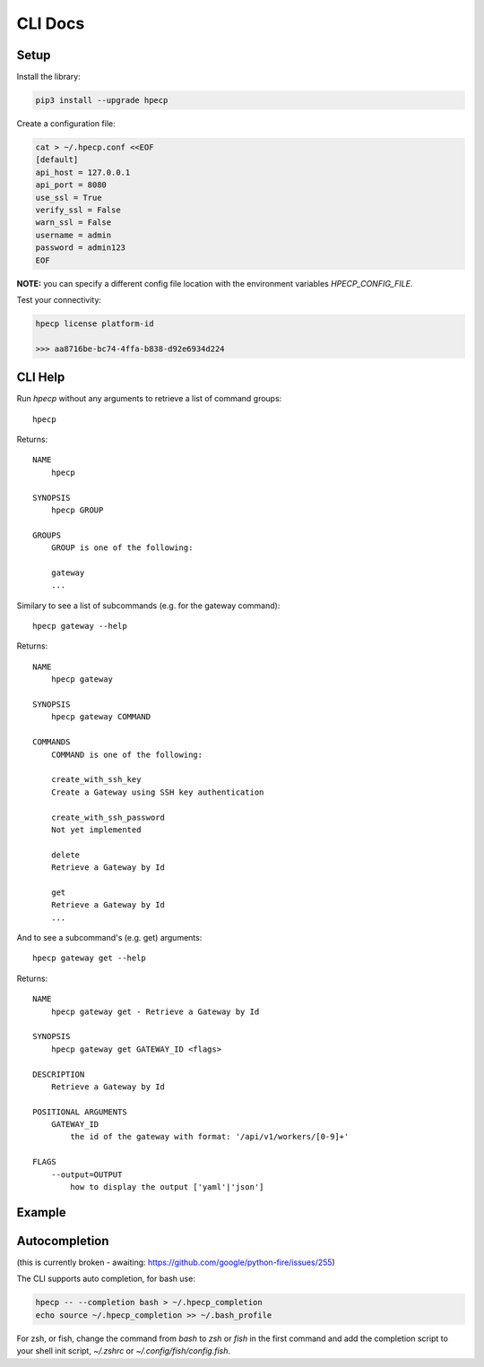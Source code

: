 CLI Docs
========

Setup
-----

Install the library:


.. code-block:: bash

   pip3 install --upgrade hpecp


Create a configuration file:

.. code-block:: bash

    cat > ~/.hpecp.conf <<EOF
    [default]
    api_host = 127.0.0.1
    api_port = 8080
    use_ssl = True
    verify_ssl = False
    warn_ssl = False
    username = admin
    password = admin123
    EOF

**NOTE:** you can specify a different config file location with the environment variables `HPECP_CONFIG_FILE`.

Test your connectivity:

.. code-block:: bash

    hpecp license platform-id

    >>> aa8716be-bc74-4ffa-b838-d92e6934d224


CLI Help
--------

Run `hpecp` without any arguments to retrieve a list of command groups::

    hpecp

Returns::

    NAME
        hpecp

    SYNOPSIS
        hpecp GROUP

    GROUPS
        GROUP is one of the following:

        gateway
        ...

Similary to see a list of subcommands (e.g. for the gateway command)::

    hpecp gateway --help

Returns::

    NAME
        hpecp gateway

    SYNOPSIS
        hpecp gateway COMMAND

    COMMANDS
        COMMAND is one of the following:

        create_with_ssh_key
        Create a Gateway using SSH key authentication

        create_with_ssh_password
        Not yet implemented

        delete
        Retrieve a Gateway by Id

        get
        Retrieve a Gateway by Id
        ...

And to see a subcommand's (e.g. get) arguments::

    hpecp gateway get --help

Returns::

    NAME
        hpecp gateway get - Retrieve a Gateway by Id

    SYNOPSIS
        hpecp gateway get GATEWAY_ID <flags>

    DESCRIPTION
        Retrieve a Gateway by Id

    POSITIONAL ARGUMENTS
        GATEWAY_ID
            the id of the gateway with format: '/api/v1/workers/[0-9]+'

    FLAGS
        --output=OUTPUT
            how to display the output ['yaml'|'json']

Example
-------

.. image:: _static/cli_example.gif
  :alt: CLI Example

Autocompletion
--------------


(this is currently broken - awaiting: https://github.com/google/python-fire/issues/255)	

The CLI supports auto completion, for bash use:

.. code-block:: bash

    hpecp -- --completion bash > ~/.hpecp_completion	
    echo source ~/.hpecp_completion >> ~/.bash_profile	


For zsh, or fish, change the command from `bash` to `zsh` or `fish` in the first command and 
add the completion script to your shell init script, `~/.zshrc` or `~/.config/fish/config.fish`.











